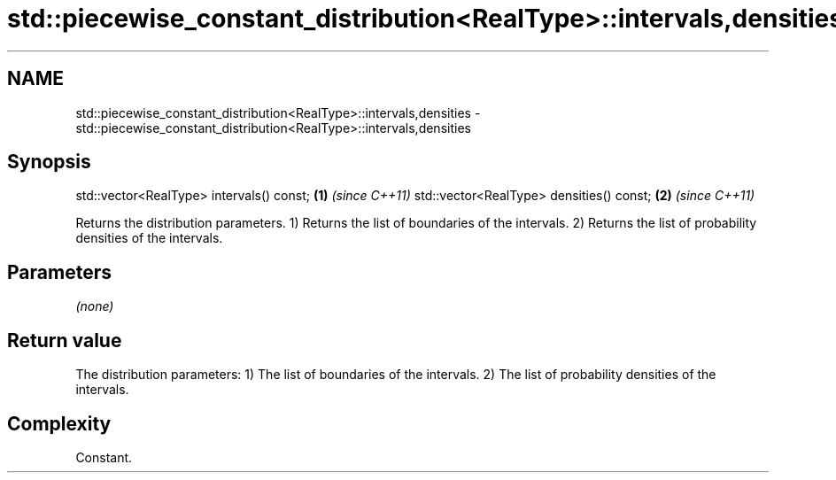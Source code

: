 .TH std::piecewise_constant_distribution<RealType>::intervals,densities 3 "2020.03.24" "http://cppreference.com" "C++ Standard Libary"
.SH NAME
std::piecewise_constant_distribution<RealType>::intervals,densities \- std::piecewise_constant_distribution<RealType>::intervals,densities

.SH Synopsis

std::vector<RealType> intervals() const; \fB(1)\fP \fI(since C++11)\fP
std::vector<RealType> densities() const; \fB(2)\fP \fI(since C++11)\fP

Returns the distribution parameters.
1) Returns the list of boundaries of the intervals.
2) Returns the list of probability densities of the intervals.

.SH Parameters

\fI(none)\fP

.SH Return value

The distribution parameters:
1) The list of boundaries of the intervals.
2) The list of probability densities of the intervals.

.SH Complexity

Constant.



